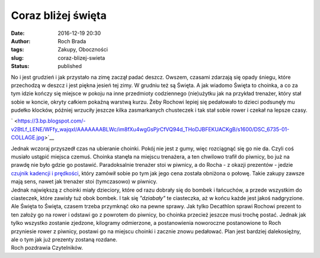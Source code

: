 Coraz bliżej święta
###################
:date: 2016-12-19 20:30
:author: Roch Brada
:tags: Zakupy, Oboczności
:slug: coraz-blizej-swieta
:status: published

| No i jest grudzień i jak przystało na zimę zaczął padać deszcz. Owszem, czasami zdarzają się opady śniegu, które przechodzą w deszcz i jest piękna jesień tej zimy. W grudniu też są Święta. A jak wiadomo Święta to choinka, a co za tym idzie kończy się miejsce w pokoju na inne przedmioty codziennego (nie)użytku jak na przykład trenażer, który stał sobie w koncie, okryty całkiem pokaźną warstwą kurzu. Żeby Rochowi lepiej się pedałowało to dzieci podsunęły mu pudełko klocków, później wrzuciły jeszcze kilka zasmarkanych chusteczek i tak stał sobie rower i czekał na lepsze czasy.

.. raw:: html

   <div class="separator" style="clear: both; text-align: center;">

` <https://3.bp.blogspot.com/-v2BtLf_LENE/WFfy_wajqxI/AAAAAAABLWc/im8fXu4wgGsPjrCfVQ94d_THoDJBFEKUACKgB/s1600/DSC_6735-01-COLLAGE.jpg>`__

.. raw:: html

   </div>

| Jednak wczoraj przyszedł czas na ubieranie choinki. Pokój nie jest z gumy, więc rozciągnąć się go nie da. Czyli coś musiało ustąpić miejsca czemuś. Choinka stanęła na miejscu trenażera, a ten chwilowo trafił do piwnicy, bo już na prawdę nie było gdzie go postawić. Paradoksalnie trenażer stoi w piwnicy, a do Rocha - z okazji prezentów - jedzie `czujnik kadencji i prędkości <https://www.decathlon.pl/czujnik-prdkoci-i-kadencji-id_8348589.html>`__, który zamówił sobie po tym jak jego cena została obniżona o połowę. Takie zakupy zawsze mają sens, nawet jak trenażer stoi (tymczasowo) w piwnicy.
| Jednak największą z choinki miały dzieciory, które od razu dobrały się do bombek i łańcuchów, a przede wszystkim do ciasteczek, które zawisły tuż obok bombek. I tak się *"dziabały"* te ciasteczka, aż w końcu każde jest jakoś nadgryzione. Ale Święta to Święta, czasem trzeba przymknąć oko na pewne sprawy. Jak tylko Decathlon sprawi Rochowi prezent to ten założy go na rower i odstawi go z powrotem do piwnicy, bo choinka przecież jeszcze musi trochę postać. Jednak jak tylko wszystko zostanie zjedzone, kilogramy odmierzone, a postanowienia noworoczne postanowione to Roch przyniesie rower z piwnicy, postawi go na miejscu choinki i zacznie znowu pedałować. Plan jest bardziej dalekosiężny, ale o tym jak już prezenty zostaną rozdane.
| Roch pozdrawia Czytelników.

.. raw:: html

   </p>
